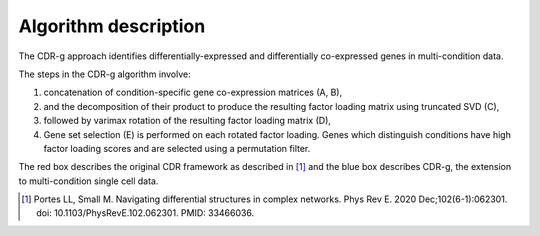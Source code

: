 Algorithm description
=================================

The CDR-g approach identifies differentially-expressed and differentially co-expressed genes in multi-condition data. 

.. image:: algorithm.png
   :width: 500px

The steps in the CDR-g algorithm involve:

1. concatenation of condition-specific gene co-expression matrices (A, B), 
2. and the decomposition of their product to produce the resulting factor loading matrix using truncated SVD (C),
3. followed by varimax rotation of the resulting factor loading matrix (D), 
4. Gene set selection (E) is performed on each rotated factor loading. Genes which distinguish conditions have high factor loading scores and are selected using a permutation filter. 

The red box describes the original CDR framework as described in [#f1]_ and the blue box describes CDR-g, the extension to multi-condition single cell data.


.. [#f1] Portes LL, Small M. Navigating differential structures in complex networks. Phys Rev E. 2020 Dec;102(6-1):062301. doi: 10.1103/PhysRevE.102.062301. PMID: 33466036.
